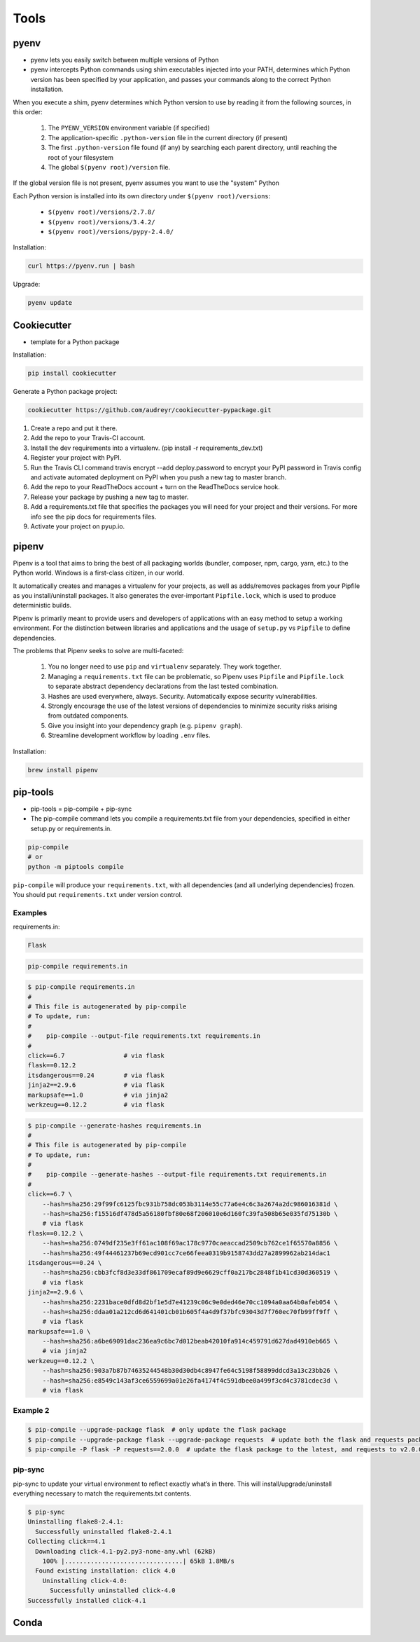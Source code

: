 *****
Tools
*****


pyenv
=====
* pyenv lets you easily switch between multiple versions of Python
* pyenv intercepts Python commands using shim executables injected into your PATH, determines which Python version has been specified by your application, and passes your commands along to the correct Python installation.

When you execute a shim, pyenv determines which Python version to use by reading it from the following sources, in this order:

    #. The ``PYENV_VERSION`` environment variable (if specified)
    #. The application-specific ``.python-version`` file in the current directory (if present)
    #. The first ``.python-version`` file found (if any) by searching each parent directory, until reaching the root of your filesystem
    #. The global ``$(pyenv root)/version`` file.

If the global version file is not present, pyenv assumes you want to use the "system" Python

Each Python version is installed into its own directory under ``$(pyenv root)/versions``:

    * ``$(pyenv root)/versions/2.7.8/``
    * ``$(pyenv root)/versions/3.4.2/``
    * ``$(pyenv root)/versions/pypy-2.4.0/``

Installation:

.. code-block:: console

    curl https://pyenv.run | bash

Upgrade:

.. code-block:: console

    pyenv update


Cookiecutter
============
* template for a Python package

Installation:

.. code-block:: console

    pip install cookiecutter

Generate a Python package project:

.. code-block:: console

    cookiecutter https://github.com/audreyr/cookiecutter-pypackage.git

#. Create a repo and put it there.
#. Add the repo to your Travis-CI account.
#. Install the dev requirements into a virtualenv. (pip install -r requirements_dev.txt)
#. Register your project with PyPI.
#. Run the Travis CLI command travis encrypt --add deploy.password to encrypt your PyPI password in Travis config and activate automated deployment on PyPI when you push a new tag to master branch.
#. Add the repo to your ReadTheDocs account + turn on the ReadTheDocs service hook.
#. Release your package by pushing a new tag to master.
#. Add a requirements.txt file that specifies the packages you will need for your project and their versions. For more info see the pip docs for requirements files.
#. Activate your project on pyup.io.


pipenv
======
Pipenv is a tool that aims to bring the best of all packaging worlds (bundler, composer, npm, cargo, yarn, etc.) to the Python world. Windows is a first-class citizen, in our world.

It automatically creates and manages a virtualenv for your projects, as well as adds/removes packages from your Pipfile as you install/uninstall packages. It also generates the ever-important ``Pipfile.lock``, which is used to produce deterministic builds.

Pipenv is primarily meant to provide users and developers of applications with an easy method to setup a working environment. For the distinction between libraries and applications and the usage of ``setup.py`` vs ``Pipfile`` to define dependencies.

The problems that Pipenv seeks to solve are multi-faceted:

    #. You no longer need to use ``pip`` and ``virtualenv`` separately. They work together.
    #. Managing a ``requirements.txt`` file can be problematic, so Pipenv uses ``Pipfile`` and ``Pipfile.lock`` to separate abstract dependency declarations from the last tested combination.
    #. Hashes are used everywhere, always. Security. Automatically expose security vulnerabilities.
    #. Strongly encourage the use of the latest versions of dependencies to minimize security risks arising from outdated components.
    #. Give you insight into your dependency graph (e.g. ``pipenv graph``).
    #. Streamline development workflow by loading ``.env`` files.

Installation:

.. code-block:: console

    brew install pipenv

pip-tools
=========
* pip-tools = pip-compile + pip-sync

* The pip-compile command lets you compile a requirements.txt file from your dependencies, specified in either setup.py or requirements.in.

.. code-block:: console

    pip-compile
    # or
    python -m piptools compile

``pip-compile`` will produce your ``requirements.txt``, with all dependencies (and all underlying dependencies) frozen. You should put ``requirements.txt`` under version control.

Examples
--------
requirements.in:

.. code-block:: text

    Flask

.. code-block:: console

    pip-compile requirements.in

.. code-block:: console

    $ pip-compile requirements.in
    #
    # This file is autogenerated by pip-compile
    # To update, run:
    #
    #    pip-compile --output-file requirements.txt requirements.in
    #
    click==6.7                # via flask
    flask==0.12.2
    itsdangerous==0.24        # via flask
    jinja2==2.9.6             # via flask
    markupsafe==1.0           # via jinja2
    werkzeug==0.12.2          # via flask

.. code-block:: console

    $ pip-compile --generate-hashes requirements.in
    #
    # This file is autogenerated by pip-compile
    # To update, run:
    #
    #    pip-compile --generate-hashes --output-file requirements.txt requirements.in
    #
    click==6.7 \
        --hash=sha256:29f99fc6125fbc931b758dc053b3114e55c77a6e4c6c3a2674a2dc986016381d \
        --hash=sha256:f15516df478d5a56180fbf80e68f206010e6d160fc39fa508b65e035fd75130b \
        # via flask
    flask==0.12.2 \
        --hash=sha256:0749df235e3ff61ac108f69ac178c9770caeaccad2509cb762ce1f65570a8856 \
        --hash=sha256:49f44461237b69ecd901cc7ce66feea0319b9158743dd27a2899962ab214dac1
    itsdangerous==0.24 \
        --hash=sha256:cbb3fcf8d3e33df861709ecaf89d9e6629cff0a217bc2848f1b41cd30d360519 \
        # via flask
    jinja2==2.9.6 \
        --hash=sha256:2231bace0dfd8d2bf1e5d7e41239c06c9e0ded46e70cc1094a0aa64b0afeb054 \
        --hash=sha256:ddaa01a212cd6d641401cb01b605f4a4d9f37bfc93043d7f760ec70fb99ff9ff \
        # via flask
    markupsafe==1.0 \
        --hash=sha256:a6be69091dac236ea9c6bc7d012beab42010fa914c459791d627dad4910eb665 \
        # via jinja2
    werkzeug==0.12.2 \
        --hash=sha256:903a7b87b74635244548b30d30db4c8947fe64c5198f58899ddcd3a13c23bb26 \
        --hash=sha256:e8549c143af3ce6559699a01e26fa4174f4c591dbee0a499f3cd4c3781cdec3d \
        # via flask

Example 2
---------
.. code-block:: console

    $ pip-compile --upgrade-package flask  # only update the flask package
    $ pip-compile --upgrade-package flask --upgrade-package requests  # update both the flask and requests packages
    $ pip-compile -P flask -P requests==2.0.0  # update the flask package to the latest, and requests to v2.0.0

pip-sync
--------
pip-sync to update your virtual environment to reflect exactly what’s in there. This will install/upgrade/uninstall everything necessary to match the requirements.txt contents.

.. code-block:: console

    $ pip-sync
    Uninstalling flake8-2.4.1:
      Successfully uninstalled flake8-2.4.1
    Collecting click==4.1
      Downloading click-4.1-py2.py3-none-any.whl (62kB)
        100% |................................| 65kB 1.8MB/s
      Found existing installation: click 4.0
        Uninstalling click-4.0:
          Successfully uninstalled click-4.0
    Successfully installed click-4.1


Conda
=====


